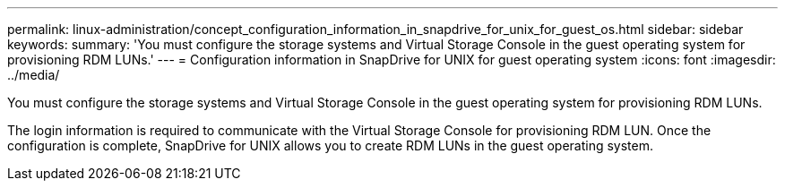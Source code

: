---
permalink: linux-administration/concept_configuration_information_in_snapdrive_for_unix_for_guest_os.html
sidebar: sidebar
keywords: 
summary: 'You must configure the storage systems and Virtual Storage Console in the guest operating system for provisioning RDM LUNs.'
---
= Configuration information in SnapDrive for UNIX for guest operating system
:icons: font
:imagesdir: ../media/

[.lead]
You must configure the storage systems and Virtual Storage Console in the guest operating system for provisioning RDM LUNs.

The login information is required to communicate with the Virtual Storage Console for provisioning RDM LUN. Once the configuration is complete, SnapDrive for UNIX allows you to create RDM LUNs in the guest operating system.
